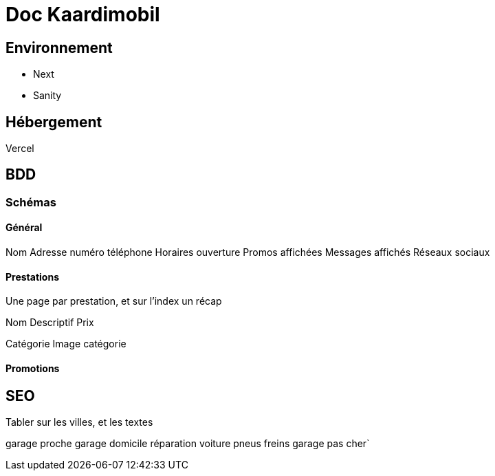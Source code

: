 # Doc Kaardimobil

## Environnement 

* Next
* Sanity

## Hébergement 

Vercel

## BDD

### Schémas

#### Général 

Nom
Adresse
numéro téléphone
Horaires ouverture
Promos affichées
Messages affichés
Réseaux sociaux

#### Prestations

Une page par prestation, et sur l'index un récap

Nom
Descriptif
Prix

Catégorie
Image catégorie

#### Promotions


## SEO

Tabler sur les villes, et les textes


garage proche 
garage domicile
réparation voiture
pneus
freins
garage pas cher`